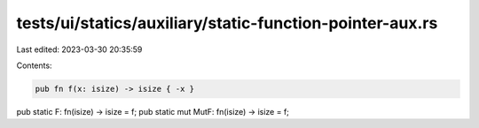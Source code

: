tests/ui/statics/auxiliary/static-function-pointer-aux.rs
=========================================================

Last edited: 2023-03-30 20:35:59

Contents:

.. code-block:: rs

    pub fn f(x: isize) -> isize { -x }

pub static F: fn(isize) -> isize = f;
pub static mut MutF: fn(isize) -> isize = f;


